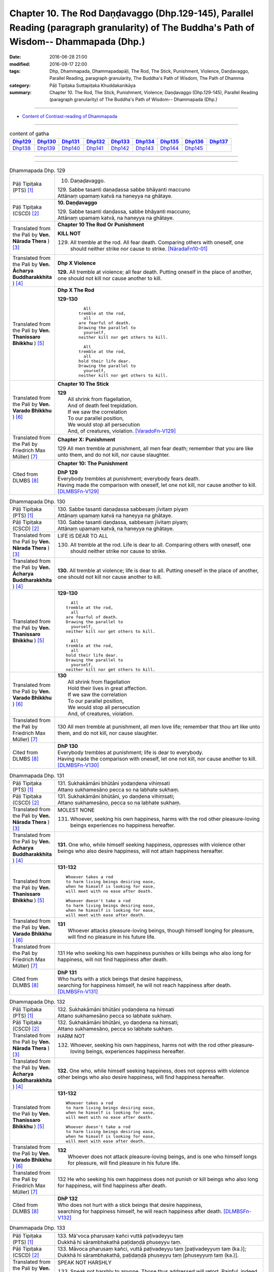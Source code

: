===================================================================================================================================================
Chapter 10. The Rod Daṇḍavaggo (Dhp.129-145), Parallel Reading (paragraph granularity) of The Buddha's Path of Wisdom-- Dhammapada (Dhp.)
===================================================================================================================================================

:date: 2016-06-28 21:00
:modified: 2016-09-17 22:00
:tags: Dhp, Dhammapada, Dhammapadapāḷi, The Rod, The Stick, Punishment, Violence, Daṇḍavaggo, Parallel Reading, paragraph granularity, The Buddha's Path of Wisdom, The Path of Dhamma
:category: Pāḷi Tipiṭaka Suttapiṭaka Khuddakanikāya
:summary: Chapter 10. The Rod, The Stick, Punishment, Violence; Daṇḍavaggo (Dhp.129-145), Parallel Reading (paragraph granularity) of The Buddha's Path of Wisdom-- Dhammapada (Dhp.) 

--------------

- `Content of Contrast-reading of Dhammapada <{filename}dhp-contrast-reading-en%zh.rst>`__

--------------

.. list-table:: content of gatha
   :widths: 2 2 2 2 2 2 2 2 2
   :header-rows: 1

   * - Dhp129_
     - Dhp130_
     - Dhp131_
     - Dhp132_
     - Dhp133_
     - Dhp134_
     - Dhp135_
     - Dhp136_
     - Dhp137_

   * - Dhp138_
     - Dhp139_
     - Dhp140_
     - Dhp141_
     - Dhp142_
     - Dhp143_
     - Dhp144_
     - Dhp145_
     - 

--------------

.. raw:: html 

  This parallel Reading (paragraph granularity) including following versions, please choose the options you want to parallel-read:
  (The editor should appreciate the Dhamma friend-- <strong><a href="https://siongui.github.io/zh/pages/siong-ui-te.html">Siong-Ui Te</a></strong> who provides the supporting script)
  
  <div id="option-contrast-reading"></div>

--------------

.. _Dhp129:

.. list-table:: Dhammapada Dhp. 129
   :widths: 15 75
   :header-rows: 0
   :class: contrast-reading-table

   * - Pāḷi Tipiṭaka (PTS) [1]_
     - 10. Daṇaḍavaggo. 
 
       | 129. Sabbe tasanti daṇaḍassa sabbe bhāyanti maccuno
       | Attānaṃ upamaṃ katvā na haneyya na ghātaye.

   * - Pāḷi Tipiṭaka (CSCD) [2]_
     - **10. Daṇḍavaggo**

       | 129. Sabbe tasanti daṇḍassa, sabbe bhāyanti maccuno;
       | Attānaṃ upamaṃ katvā, na haneyya na ghātaye.

   * - Translated from the Pali by **Ven. Nārada Thera** ) [3]_
     - **Chapter 10 The Rod Or Punishment**

       **KILL NOT**
       
       129. All tremble at the rod. All fear death. Comparing others with oneself, one should neither strike nor cause to strike. [NāradaFn10-01]_

   * - Translated from the Pali by **Ven. Ācharya Buddharakkhita** ) [4]_
     - **Dhp X Violence**

       **129.** All tremble at violence; all fear death. Putting oneself in the place of another, one should not kill nor cause another to kill.

   * - Translated from the Pali by **Ven. Thanissaro Bhikkhu** ) [5]_
     - **Dhp X  The Rod**

       **129-130** 
        ::
              
            All 
          tremble at the rod,   
            all 
          are fearful of death.   
          Drawing the parallel to   
            yourself, 
          neither kill nor get others to kill.    
              
            All 
          tremble at the rod,   
            all 
          hold their life dear.   
          Drawing the parallel to   
            yourself, 
          neither kill nor get others to kill.

   * - Translated from the Pali by **Ven. Varado Bhikkhu** ) [6]_
     - **Chapter 10 The Stick**

       | **129** 
       |  All shrink from flagellation, 
       |  And of death feel trepidation.  
       |  If we saw the correlation 
       |  To our parallel position, 
       |  We would stop all persecution 
       |  And, of creatures, violation. [VaradoFn-V129]_
     
   * - Translated from the Pali by Friedrich Max Müller) [7]_
     - **Chapter X: Punishment**

       129 All men tremble at punishment, all men fear death; remember that you are like unto them, and do not kill, nor cause slaughter.

   * - Cited from DLMBS [8]_
     - **Chapter 10: The Punishment**

       | **DhP 129** 
       | Everybody trembles at punishment; everybody fears death. 
       | Having made the comparison with oneself, let one not kill, nor cause another to kill. [DLMBSFn-V129]_

.. _Dhp130:

.. list-table:: Dhammapada Dhp. 130
   :widths: 15 75
   :header-rows: 0
   :class: contrast-reading-table

   * - Pāḷi Tipiṭaka (PTS) [1]_
     - | 130. Sabbe tasanti daṇaḍassa sabbesaṃ jīvitaṃ piyaṃ
       | Attānaṃ upamaṃ katvā na haneyya na ghātaye. 

   * - Pāḷi Tipiṭaka (CSCD) [2]_
     - | 130. Sabbe  tasanti daṇḍassa, sabbesaṃ jīvitaṃ piyaṃ;
       | Attānaṃ upamaṃ katvā, na haneyya na ghātaye.

   * - Translated from the Pali by **Ven. Nārada Thera** ) [3]_
     - LIFE IS DEAR TO ALL
       
       130. All tremble at the rod. Life is dear to all. Comparing others with oneself, one should neither strike nor cause to strike.

   * - Translated from the Pali by **Ven. Ācharya Buddharakkhita** ) [4]_
     - **130.** All tremble at violence; life is dear to all. Putting oneself in the place of another, one should not kill nor cause another to kill.

   * - Translated from the Pali by **Ven. Thanissaro Bhikkhu** ) [5]_
     - **129-130** 
       ::
              
            All 
          tremble at the rod,   
            all 
          are fearful of death.   
          Drawing the parallel to   
            yourself, 
          neither kill nor get others to kill.    
              
            All 
          tremble at the rod,   
            all 
          hold their life dear.   
          Drawing the parallel to   
            yourself, 
          neither kill nor get others to kill.

   * - Translated from the Pali by **Ven. Varado Bhikkhu** ) [6]_
     - | **130** 
       |  All shrink from flagellation  
       |  Hold their lives in great affection.  
       |  If we saw the correlation 
       |  To our parallel position, 
       |  We would stop all persecution 
       |  And, of creatures, violation.
     
   * - Translated from the Pali by Friedrich Max Müller) [7]_
     - 130 All men tremble at punishment, all men love life; remember that thou art like unto them, and do not kill, nor cause slaughter.

   * - Cited from DLMBS [8]_
     - | **DhP 130** 
       | Everybody trembles at punishment; life is dear to everybody. 
       | Having made the comparison with oneself, let one not kill, nor cause another to kill. [DLMBSFn-V130]_

.. _Dhp131:

.. list-table:: Dhammapada Dhp. 131
   :widths: 15 75
   :header-rows: 0
   :class: contrast-reading-table

   * - Pāḷi Tipiṭaka (PTS) [1]_
     - | 131. Sukhakāmāni bhūtāni yodaṇḍena vihiṃsati
       | Attano sukhamesāno pecca so na labhate sukhaṃ.

   * - Pāḷi Tipiṭaka (CSCD) [2]_
     - | 131. Sukhakāmāni  bhūtāni, yo daṇḍena vihiṃsati;
       | Attano sukhamesāno, pecca so na labhate sukhaṃ.

   * - Translated from the Pali by **Ven. Nārada Thera** ) [3]_
     - MOLEST NONE

       131. Whoever, seeking his own happiness, harms with the rod other pleasure-loving beings experiences no happiness hereafter.

   * - Translated from the Pali by **Ven. Ācharya Buddharakkhita** ) [4]_
     - **131.** One who, while himself seeking happiness, oppresses with violence other beings who also desire happiness, will not attain happiness hereafter.

   * - Translated from the Pali by **Ven. Thanissaro Bhikkhu** ) [5]_
     - **131-132** 
       ::
              
          Whoever takes a rod   
          to harm living beings desiring ease,    
          when he himself is looking for ease,    
          will meet with no ease after death.   
              
          Whoever doesn't take a rod    
          to harm living beings desiring ease,    
          when he himself is looking for ease,    
          will meet with ease after death.

   * - Translated from the Pali by **Ven. Varado Bhikkhu** ) [6]_
     - | **131** 
       |  Whoever attacks pleasure-loving beings, though himself longing for pleasure, will find no pleasure in his future life.
     
   * - Translated from the Pali by Friedrich Max Müller) [7]_
     - 131 He who seeking his own happiness punishes or kills beings who also long for happiness, will not find happiness after death.

   * - Cited from DLMBS [8]_
     - | **DhP 131** 
       | Who hurts with a stick beings that desire happiness, 
       | searching for happiness himself, he will not reach happiness after death. [DLMBSFn-V131]_

.. _Dhp132:

.. list-table:: Dhammapada Dhp. 132
   :widths: 15 75
   :header-rows: 0
   :class: contrast-reading-table

   * - Pāḷi Tipiṭaka (PTS) [1]_
     - | 132. Sukhakāmāni bhūtāni yodaṇḍena na hiṃsati
       | Attano sukhamesāno pecca so labhate sukhaṃ.

   * - Pāḷi Tipiṭaka (CSCD) [2]_
     - | 132. Sukhakāmāni  bhūtāni, yo daṇḍena na hiṃsati;
       | Attano sukhamesāno, pecca so labhate sukhaṃ.

   * - Translated from the Pali by **Ven. Nārada Thera** ) [3]_
     - HARM NOT

       132. Whoever, seeking his own happiness, harms not with the rod other pleasure-loving beings, experiences happiness hereafter.

   * - Translated from the Pali by **Ven. Ācharya Buddharakkhita** ) [4]_
     - **132.** One who, while himself seeking happiness, does not oppress with violence other beings who also desire happiness, will find happiness hereafter.

   * - Translated from the Pali by **Ven. Thanissaro Bhikkhu** ) [5]_
     - **131-132** 
       ::
              
          Whoever takes a rod   
          to harm living beings desiring ease,    
          when he himself is looking for ease,    
          will meet with no ease after death.   
              
          Whoever doesn't take a rod    
          to harm living beings desiring ease,    
          when he himself is looking for ease,    
          will meet with ease after death.

   * - Translated from the Pali by **Ven. Varado Bhikkhu** ) [6]_
     - | **132** 
       |  Whoever does not attack pleasure-loving beings, and is one who himself longs for pleasure, will find pleasure in his future life.
     
   * - Translated from the Pali by Friedrich Max Müller) [7]_
     - 132 He who seeking his own happiness does not punish or kill beings who also long for happiness, will find happiness after death.

   * - Cited from DLMBS [8]_
     - | **DhP 132** 
       | Who does not hurt with a stick beings that desire happiness, 
       | searching for happiness himself, he will reach happiness after death. [DLMBSFn-V132]_

.. _Dhp133:

.. list-table:: Dhammapada Dhp. 133
   :widths: 15 75
   :header-rows: 0
   :class: contrast-reading-table

   * - Pāḷi Tipiṭaka (PTS) [1]_
     - | 133. Mā'voca pharusaṃ kañci vuttā paṭivadeyyu taṃ
       | Dukkhā hi sārambhakathā paṭidaṇḍā phuseyyu taṃ.

   * - Pāḷi Tipiṭaka (CSCD) [2]_
     - | 133. Māvoca pharusaṃ kañci, vuttā paṭivadeyyu taṃ [paṭivadeyyuṃ taṃ (ka.)];
       | Dukkhā hi sārambhakathā, paṭidaṇḍā phuseyyu taṃ [phuseyyuṃ taṃ (ka.)].

   * - Translated from the Pali by **Ven. Nārada Thera** ) [3]_
     - SPEAK NOT HARSHLY

       133. Speak not harshly to anyone. Those thus addressed will retort. Painful, indeed, is vindictive speech. Blows in exchange may bruise you.

   * - Translated from the Pali by **Ven. Ācharya Buddharakkhita** ) [4]_
     - **133.** Speak not harshly to anyone, for those thus spoken to might retort. Indeed, angry speech hurts, and retaliation may overtake you.

   * - Translated from the Pali by **Ven. Thanissaro Bhikkhu** ) [5]_
     - **133** 
       ::
              
          Speak harshly to no one,    
          or the words will be thrown   
            right back at you.  
          Contentious talk is painful,    
          for you get struck by rods in return.

   * - Translated from the Pali by **Ven. Varado Bhikkhu** ) [6]_
     - | **133** 
       |  To no one speak offensively -   
       |  The victim might reciprocate. 
       |  Your angry words are agony: 
       |  Requital might eventuate.
     
   * - Translated from the Pali by Friedrich Max Müller) [7]_
     - 133 Do not speak harshly to anybody; those who are spoken to will answer thee in the same way. Angry speech is painful, blows for blows will touch thee.

   * - Cited from DLMBS [8]_
     - | **DhP 133** 
       | Do not say anything harsh, those spoken to might reply to that. 
       | Angry talk is painful, retribution might be attached to it. [DLMBSFn-V133]_

.. _Dhp134:

.. list-table:: Dhammapada Dhp. 134
   :widths: 15 75
   :header-rows: 0
   :class: contrast-reading-table

   * - Pāḷi Tipiṭaka (PTS) [1]_
     - | 134. Sa ce neresi attānaṃ kaṃso upahato yathā
       | Esa patto'si nibbāṇaṃ sārambho te na vijjati.

   * - Pāḷi Tipiṭaka (CSCD) [2]_
     - | 134. Sace  neresi attānaṃ, kaṃso upahato yathā;
       | Esa pattosi nibbānaṃ, sārambho te na vijjati.

   * - Translated from the Pali by **Ven. Nārada Thera** ) [3]_
     - SILENCE YOURSELF

       134. If, like a cracked gong, you silence yourself, you have already attained Nibbāna: [NāradaFn10-02]_ no vindictiveness will be found in you.

   * - Translated from the Pali by **Ven. Ācharya Buddharakkhita** ) [4]_
     - **134.** If, like a broken gong, you silence yourself, you have approached Nibbana, for vindictiveness is no longer in you.

   * - Translated from the Pali by **Ven. Thanissaro Bhikkhu** ) [5]_
     - **134** 
       ::
              
          If, like a flattened metal pot    
          you don't resound,    
          you've attained an Unbinding;   
          in you there's found    
          no contention.

   * - Translated from the Pali by **Ven. Varado Bhikkhu** ) [6]_
     - | **134** 
       |  Once you’ve no reverberation, 
       |  Like a fractured metal gong,  
       |  Then Nibbana have you realised: 
       |  Wars of words, for you, are gone.
     
   * - Translated from the Pali by Friedrich Max Müller) [7]_
     - 134 If, like a shattered metal plate (gong), thou utter not, then thou hast reached Nirvana; contention is not known to thee.

   * - Cited from DLMBS [8]_
     - | **DhP 134** 
       | If you yourself do not vibrate, just like a broken gong, 
       | then you have reached Nirvana. Anger does not exist for you. [DLMBSFn-V134]_

.. _Dhp135:

.. list-table:: Dhammapada Dhp. 135
   :widths: 15 75
   :header-rows: 0
   :class: contrast-reading-table

   * - Pāḷi Tipiṭaka (PTS) [1]_
     - | 135. Yathā daṇḍena gopālo gā pāceti gocaraṃ
       | Evaṃ jarā ca maccu ca āyuṃ pācenti pāṇinaṃ.

   * - Pāḷi Tipiṭaka (CSCD) [2]_
     - | 135. Yathā daṇḍena gopālo, gāvo pājeti gocaraṃ;
       | Evaṃ jarā ca maccu ca, āyuṃ pājenti pāṇinaṃ.

   * - Translated from the Pali by **Ven. Nārada Thera** ) [3]_
     - DECAY AND DEATH ARE UNIVERSAL

       135. As with a staff the herdsmen [NāradaFn10-03]_ drives his kine [NāradaFn10-04]_ to pasture, [NāradaFn10-05]_ even so do old age and death drive out the lives of beings.

   * - Translated from the Pali by **Ven. Ācharya Buddharakkhita** ) [4]_
     - **135.** Just as a cowherd drives the cattle to pasture with a staff, so do old age and death drive the life force of beings (from existence to existence).

   * - Translated from the Pali by **Ven. Thanissaro Bhikkhu** ) [5]_
     - **135** 
       ::
              
          As a cowherd with a rod   
          drives cows to the field,   
          so aging & death    
          drive the life    
          of living beings.

   * - Translated from the Pali by **Ven. Varado Bhikkhu** ) [6]_
     - | **135** 
       |  Age-and-death the life from us expels 
       |  Like herd, with stick, his cows to grass compels.
     
   * - Translated from the Pali by Friedrich Max Müller) [7]_
     - 135 As a cowherd with his staff drives his cows into the stable, so do Age and Death drive the life of men.

   * - Cited from DLMBS [8]_
     - | **DhP 135** 
       | Just like a cowherd drives cows to pasture with a stick, 
       | so old age and death drive the life of living beings. [DLMBSFn-V135]_

.. _Dhp136:

.. list-table:: Dhammapada Dhp. 136
   :widths: 15 75
   :header-rows: 0
   :class: contrast-reading-table

   * - Pāḷi Tipiṭaka (PTS) [1]_
     - | 136. Atha pāpāni kammāni karaṃ bālo na bujjhati
       | Sehi kammehi dummedho aggidaḍḍho'va tappati. 

   * - Pāḷi Tipiṭaka (CSCD) [2]_
     - | 136. Atha pāpāni kammāni, karaṃ bālo na bujjhati;
       | Sehi kammehi dummedho, aggidaḍḍhova tappati.

   * - Translated from the Pali by **Ven. Nārada Thera** ) [3]_
     - THE EVIL-DOER IS CONSUMED BY THE EFFECT OF HIS OWN EVIL

       136. So, when a fool does wrong deeds, he does not realize (their evil nature); by his own deeds the stupid man is tormented, like one burnt by fire. 

   * - Translated from the Pali by **Ven. Ācharya Buddharakkhita** ) [4]_
     - **136.** When the fool commits evil deeds, he does not realize (their evil nature). The witless man is tormented by his own deeds, like one burnt by fire.

   * - Translated from the Pali by **Ven. Thanissaro Bhikkhu** ) [5]_
     - **136** 
       ::
              
          When doing evil deeds,    
          the fool is oblivious.    
          The dullard   
          is tormented    
          by his own deeds,   
          as if burned by a fire.

   * - Translated from the Pali by **Ven. Varado Bhikkhu** ) [6]_
     - | **136** 
       |  When evil’s done by those unwise, 
       |  Its harm they do not realise. 
       |  It’s like a very fire they light  
       |  By which they set themselves alight.
     
   * - Translated from the Pali by Friedrich Max Müller) [7]_
     - 136 A fool does not know when he commits his evil deeds: but the wicked man burns by his own deeds, as if burnt by fire.

   * - Cited from DLMBS [8]_
     - | **DhP 136** 
       | A fool does not realize when he is committing bad deeds. 
       | The stupid person is tormented by his own deeds just as if burned by fire. [DLMBSFn-V136]_

.. _Dhp137:

.. list-table:: Dhammapada Dhp. 137
   :widths: 15 75
   :header-rows: 0
   :class: contrast-reading-table

   * - Pāḷi Tipiṭaka (PTS) [1]_
     - | 137. Yo daṇḍena adaṇḍesu appaduṭṭhesu dussati
       | Dasannamaññataraṃ ṭhānaṃ khippameva nigacchati.

   * - Pāḷi Tipiṭaka (CSCD) [2]_
     - | 137. Yo daṇḍena adaṇḍesu, appaduṭṭhesu dussati;
       | Dasannamaññataraṃ ṭhānaṃ, khippameva nigacchati.

   * - Translated from the Pali by **Ven. Nārada Thera** ) [3]_
     - HE WHO OFFENDS THE INNOCENT COMES TO GRIEF

       137. He who with the rod harms the rodless and harmless, 6 soon will come to one of these states: 

   * - Translated from the Pali by **Ven. Ācharya Buddharakkhita** ) [4]_
     - **137.** He who inflicts violence on those who are unarmed, and offends those who are inoffensive, will soon come upon one of these ten states:

   * - Translated from the Pali by **Ven. Thanissaro Bhikkhu** ) [5]_
     - **137-140** 
       ::
              
            Whoever, with a rod,  
            harasses an innocent man, unarmed,  
            quickly falls into any of ten things: 
              
          harsh pains, devastation, a broken body, grave illness,   
          mental derangement, trouble with the government,    
          violent slander, relatives lost, property dissolved,    
          houses burned down.   
              
            At the break-up of the body 
            this one with no discernment, 
            reappears in  
            hell.

   * - Translated from the Pali by **Ven. Varado Bhikkhu** ) [6]_
     - | **137-140** 
       |  
       |  A fool who might menace one morally upright,  
       |  Or using a cudgel a pure man should strike, 
       |  Would swiftly encounter a terrible plight:  
       |  Loss of relations;  
       |  Or racking sensations;  
       |  Or body calamity; 
       |  Loss of his sanity; 
       |  Terrible health;  
       |  Or the loss of his wealth;  
       |  Or his home’s devastation 
       |  In wild conflagration;  
       |  Or king, or authority,  
       |  Show him barbarity; 
       |  Then after death, 
       |  An infernal finality.
     
   * - Translated from the Pali by Friedrich Max Müller) [7]_
     - 137 He who inflicts pain on innocent and harmless persons, will soon come to one of these ten states:

   * - Cited from DLMBS [8]_
     - | **DhP 137** 
       | Who offends with a stick somebody who is uncorrupted and without violence, 
       | he will quickly go to one of the ten states: 
       | [continued in DhP 138] [DLMBSFn-V137]_

.. _Dhp138:

.. list-table:: Dhammapada Dhp. 138
   :widths: 15 75
   :header-rows: 0
   :class: contrast-reading-table

   * - Pāḷi Tipiṭaka (PTS) [1]_
     - | 138. Vedanaṃ pharusaṃ jāniṃ sarīrassa ca bhedanaṃ
       | Garukaṃ vāpi ābādhaṃ cittakkhepaṃ va pāpuṇe. 

   * - Pāḷi Tipiṭaka (CSCD) [2]_
     - | 138. Vedanaṃ  pharusaṃ jāniṃ, sarīrassa ca bhedanaṃ [sarīrassa pabhedanaṃ (syā.)];
       | Garukaṃ vāpi ābādhaṃ, cittakkhepañca [cittakkhepaṃ va (sī. syā. pī.)] pāpuṇe.

   * - Translated from the Pali by **Ven. Nārada Thera** ) [3]_
     - 138-140. He will be subject to acute pain, [NāradaFn10-07]_ disaster, bodily injury, or even grievous sickness, or loss of mind, or oppression by the king, or heavy accusation, or loss of relatives, or destruction of wealth, [NāradaFn10-08]_ or ravaging fire that will burn his house. Upon the dissolution of the body such unwise man will be born in hell.

   * - Translated from the Pali by **Ven. Ācharya Buddharakkhita** ) [4]_
     - **138-140.** Sharp pain, or disaster, bodily injury, serious illness, or derangement of mind, trouble from the government, or grave charges, loss of relatives, or loss of wealth, or houses destroyed by ravaging fire; upon dissolution of the body that ignorant man is born in hell.

   * - Translated from the Pali by **Ven. Thanissaro Bhikkhu** ) [5]_
     - **137-140** 
       ::
              
            Whoever, with a rod,  
            harasses an innocent man, unarmed,  
            quickly falls into any of ten things: 
              
          harsh pains, devastation, a broken body, grave illness,   
          mental derangement, trouble with the government,    
          violent slander, relatives lost, property dissolved,    
          houses burned down.   
              
            At the break-up of the body 
            this one with no discernment, 
            reappears in  
            hell.

   * - Translated from the Pali by **Ven. Varado Bhikkhu** ) [6]_
     - | **137-140** 
       |  
       |  A fool who might menace one morally upright,  
       |  Or using a cudgel a pure man should strike, 
       |  Would swiftly encounter a terrible plight:  
       |  Loss of relations;  
       |  Or racking sensations;  
       |  Or body calamity; 
       |  Loss of his sanity; 
       |  Terrible health;  
       |  Or the loss of his wealth;  
       |  Or his home’s devastation 
       |  In wild conflagration;  
       |  Or king, or authority,  
       |  Show him barbarity; 
       |  Then after death, 
       |  An infernal finality.
     
   * - Translated from the Pali by Friedrich Max Müller) [7]_
     - 138 He will have cruel suffering, loss, injury of the body, heavy affliction, or loss of mind,

   * - Cited from DLMBS [8]_
     - | **DhP 138** 
       | [continued from DhP 137] 
       | He would get harsh pain, loss of property, and bodily injury, 
       | serious illness, or derangement of mind. 
       | [continued in DhP 139]  [DLMBSFn-V138]_

.. _Dhp139:

.. list-table:: Dhammapada Dhp. 139
   :widths: 15 75
   :header-rows: 0
   :class: contrast-reading-table

   * - Pāḷi Tipiṭaka (PTS) [1]_
     - | 139. Rājato vā upassaggaṃ abbhakkhānaṃ va dāruṇaṃ
       | Parikkhayaṃ va ñātīnaṃ bhogānaṃ va pabhaṅguraṃ 

   * - Pāḷi Tipiṭaka (CSCD) [2]_
     - | 139. Rājato vā upasaggaṃ [upassaggaṃ (sī. pī.)], abbhakkhānañca [abbhakkhānaṃ va (sī. pī.)] dāruṇaṃ;
       | Parikkhayañca [parikkhayaṃ va (sī. syā. pī.)] ñātīnaṃ, bhogānañca [bhogānaṃ va (sī. syā. pī.)] pabhaṅguraṃ [pabhaṅgunaṃ (ka.)].

   * - Translated from the Pali by **Ven. Nārada Thera** ) [3]_
     - 138-140. He will be subject to acute pain, [NāradaFn10-07]_ disaster, bodily injury, or even grievous sickness, or loss of mind, or oppression by the king, or heavy accusation, or loss of relatives, or destruction of wealth, [NāradaFn10-08]_ or ravaging fire that will burn his house. Upon the dissolution of the body such unwise man will be born in hell.

   * - Translated from the Pali by **Ven. Ācharya Buddharakkhita** ) [4]_
     - **138-140.** Sharp pain, or disaster, bodily injury, serious illness, or derangement of mind, trouble from the government, or grave charges, loss of relatives, or loss of wealth, or houses destroyed by ravaging fire; upon dissolution of the body that ignorant man is born in hell.

   * - Translated from the Pali by **Ven. Thanissaro Bhikkhu** ) [5]_
     - **137-140** 
       ::
              
            Whoever, with a rod,  
            harasses an innocent man, unarmed,  
            quickly falls into any of ten things: 
              
          harsh pains, devastation, a broken body, grave illness,   
          mental derangement, trouble with the government,    
          violent slander, relatives lost, property dissolved,    
          houses burned down.   
              
            At the break-up of the body 
            this one with no discernment, 
            reappears in  
            hell.

   * - Translated from the Pali by **Ven. Varado Bhikkhu** ) [6]_
     - | **137-140** 
       |  
       |  A fool who might menace one morally upright,  
       |  Or using a cudgel a pure man should strike, 
       |  Would swiftly encounter a terrible plight:  
       |  Loss of relations;  
       |  Or racking sensations;  
       |  Or body calamity; 
       |  Loss of his sanity; 
       |  Terrible health;  
       |  Or the loss of his wealth;  
       |  Or his home’s devastation 
       |  In wild conflagration;  
       |  Or king, or authority,  
       |  Show him barbarity; 
       |  Then after death, 
       |  An infernal finality.
     
   * - Translated from the Pali by Friedrich Max Müller) [7]_
     - 139 Or a misfortune coming from the king, or a fearful accusation, or loss of relations, or destruction of treasures,

   * - Cited from DLMBS [8]_
     - | **DhP 139** 
       | [continued from DhP 138] 
       | Or a trouble from the king, and cruel accusations, 
       | or loss of relatives, or destruction of wealth. 
       | [continued in DhP 140] [DLMBSFn-V139]_

.. _Dhp140:

.. list-table:: Dhammapada Dhp. 140
   :widths: 15 75
   :header-rows: 0
   :class: contrast-reading-table

   * - Pāḷi Tipiṭaka (PTS) [1]_
     - | 140. Atha vāssa agārāni aggi ḍahati pāvako
       | Kāyassa bhedā duppañño nirayaṃ so upapajjati.

   * - Pāḷi Tipiṭaka (CSCD) [2]_
     - | 140. Atha vāssa agārāni, aggi ḍahati [ḍayhati (ka.)] pāvako;
       | Kāyassa bhedā duppañño, nirayaṃ sopapajjati [so upapajjati (sī. syā.)].

   * - Translated from the Pali by **Ven. Nārada Thera** ) [3]_
     - 138-140. He will be subject to acute pain, [NāradaFn10-07]_ disaster, bodily injury, or even grievous sickness, or loss of mind, or oppression by the king, or heavy accusation, or loss of relatives, or destruction of wealth, [NāradaFn10-08]_ or ravaging fire that will burn his house. Upon the dissolution of the body such unwise man will be born in hell.

   * - Translated from the Pali by **Ven. Ācharya Buddharakkhita** ) [4]_
     - **138-140.** Sharp pain, or disaster, bodily injury, serious illness, or derangement of mind, trouble from the government, or grave charges, loss of relatives, or loss of wealth, or houses destroyed by ravaging fire; upon dissolution of the body that ignorant man is born in hell.

   * - Translated from the Pali by **Ven. Thanissaro Bhikkhu** ) [5]_
     - **137-140** 
       ::
              
            Whoever, with a rod,  
            harasses an innocent man, unarmed,  
            quickly falls into any of ten things: 
              
          harsh pains, devastation, a broken body, grave illness,   
          mental derangement, trouble with the government,    
          violent slander, relatives lost, property dissolved,    
          houses burned down.   
              
            At the break-up of the body 
            this one with no discernment, 
            reappears in  
            hell.

   * - Translated from the Pali by **Ven. Varado Bhikkhu** ) [6]_
     - | **137-140** 
       |  
       |  A fool who might menace one morally upright,  
       |  Or using a cudgel a pure man should strike, 
       |  Would swiftly encounter a terrible plight:  
       |  Loss of relations;  
       |  Or racking sensations;  
       |  Or body calamity; 
       |  Loss of his sanity; 
       |  Terrible health;  
       |  Or the loss of his wealth;  
       |  Or his home’s devastation 
       |  In wild conflagration;  
       |  Or king, or authority,  
       |  Show him barbarity; 
       |  Then after death, 
       |  An infernal finality.
     
   * - Translated from the Pali by Friedrich Max Müller) [7]_
     - 140 Or lightning-fire will burn his houses; and when his body is destroyed, the fool will go to hell.

   * - Cited from DLMBS [8]_
     - | **DhP 140** 
       | [continued from DhP 139] 
       | Or then a blazing fire will burn his houses. 
       | And after death this fool will be reborn in hell.  [DLMBSFn-V140]_

.. _Dhp141:

.. list-table:: Dhammapada Dhp. 141
   :widths: 15 75
   :header-rows: 0
   :class: contrast-reading-table

   * - Pāḷi Tipiṭaka (PTS) [1]_
     - | 141. Na naggacariyā na jaṭā na paṅkā
       | Nānāsakā thaṇḍilasāyikā vā
       | Rājo ca jallaṃ ukkuṭikappadhānaṃ
       | Sodhenti maccaṃ avitiṇṇakaṅkhaṃ. 

   * - Pāḷi Tipiṭaka (CSCD) [2]_
     - | 141. Na  naggacariyā na jaṭā na paṅkā, nānāsakā thaṇḍilasāyikā vā;
       | Rajojallaṃ ukkuṭikappadhānaṃ, sodhenti maccaṃ avitiṇṇakaṅkhaṃ.

   * - Translated from the Pali by **Ven. Nārada Thera** ) [3]_
     - EXTERNAL PENANCES CANNOT PURIFY A PERSON

       141. Not wandering naked, [NāradaFn10-09]_ nor matted locks, [NāradaFn10-10]_ nor filth, [NāradaFn10-11]_ nor fasting, [NāradaFn10-12]_ nor lying on the ground, [NāradaFn10-13]_ nor dust, [NāradaFn10-14]_ nor ashes, [NāradaFn10-15]_ nor striving squatting on the heels, [NāradaFn10-16]_ can purify a mortal who has not overcome doubts. [NāradaFn10-17]_

   * - Translated from the Pali by **Ven. Ācharya Buddharakkhita** ) [4]_
     - **141.** Neither going about naked, nor matted locks, nor filth, nor fasting, nor lying on the ground, nor smearing oneself with ashes and dust, nor sitting on the heels (in penance) can purify a mortal who has not overcome doubt.

   * - Translated from the Pali by **Ven. Thanissaro Bhikkhu** ) [5]_
     - **141-142** 
       ::
              
          Neither nakedness nor matted hair   
          nor mud nor the refusal of food   
          nor sleeping on the bare ground   
          nor dust & dirt nor squatting austerities   
          cleanses the mortal   
          who's not gone beyond doubt.    
              
          If, though adorned, one lives in tune   
          with the chaste life    
           — calmed, tamed, & assured —   
          having put down the rod toward all beings,    
          he's a contemplative    
               a brahman  
               a monk.

   * - Translated from the Pali by **Ven. Varado Bhikkhu** ) [6]_
     - | **141** 
       |  He wanders nude;  
       |  Abstains from food; 
       |  His filthy body’s smearings too.  
       |    
       |  He plaits his locks;  
       |  On heels he squats; 
       |  The earth is all the bed he’s got.  
       |    
       |  Such acts won’t clean 
       |  This mortal being 
       |  In whom is doubt still lingering.
     
   * - Translated from the Pali by Friedrich Max Müller) [7]_
     - 141 Not nakedness, not platted hair, not dirt, not fasting, or lying on the earth, not rubbing with dust, not sitting motionless, can purify a mortal who has not overcome desires.

   * - Cited from DLMBS [8]_
     - | **DhP 141** 
       | Not wandering around naked, not matted hair, not mud on the body, 
       | not fasting, nor lying on the bare ground, 
       | dust and sweat, sitting on one's heels - 
       | nothing can purify a mortal who has not overcome his doubts. [DLMBSFn-V141]_

.. _Dhp142:

.. list-table:: Dhammapada Dhp. 142
   :widths: 15 75
   :header-rows: 0
   :class: contrast-reading-table

   * - Pāḷi Tipiṭaka (PTS) [1]_
     - | 142. Alaṅkato ce'pi samaṃ careyya
       | Santo danto niyato brahmacārī
       | Sabbesu bhūtesu nidhāya daṇḍaṃ
       | So brāhmaṇo so samaṇo sa bhikkhu.

   * - Pāḷi Tipiṭaka (CSCD) [2]_
     - | 142. Alaṅkato cepi samaṃ careyya, santo danto niyato brahmacārī;
       | Sabbesu  bhūtesu nidhāya daṇḍaṃ, so brāhmaṇo so samaṇo sa bhikkhu.

   * - Translated from the Pali by **Ven. Nārada Thera** ) [3]_
     - NOT BY EXTERNAL APPEARANCE DOES ONE BECOME HOLY

       142. Though gaily decked, if he should live in peace, (with passions) subdued, (and senses) controlled, certain [NāradaFn10-18]_ (of the four Paths of Sainthood), perfectly pure, [NāradaFn10-19]_ laying aside the rod (in his relations) towards all living beings, [NāradaFn10-20]_ a Brāhmaṇa [NāradaFn10-21]_ indeed is he, an ascetic [NāradaFn10-22]_ is he, a bhikkhu [NāradaFn10-23]_ is he. [NāradaFn10-24]_ 

   * - Translated from the Pali by **Ven. Ācharya Buddharakkhita** ) [4]_
     - **142.** Even though he be well-attired, yet if he is poised, calm, controlled and established in the holy life, having set aside violence towards all beings — he, truly, is a holy man, a renunciate, a monk.

   * - Translated from the Pali by **Ven. Thanissaro Bhikkhu** ) [5]_
     - **141-142** 
       ::
              
          Neither nakedness nor matted hair   
          nor mud nor the refusal of food   
          nor sleeping on the bare ground   
          nor dust & dirt nor squatting austerities   
          cleanses the mortal   
          who's not gone beyond doubt.    
              
          If, though adorned, one lives in tune   
          with the chaste life    
           — calmed, tamed, & assured —   
          having put down the rod toward all beings,    
          he's a contemplative    
               a brahman  
               a monk.

   * - Translated from the Pali by **Ven. Varado Bhikkhu** ) [6]_
     - | **142** 
       |  If he’s chaste and restrained,  
       |  If he’s calmed and he’s tamed,  
       |  From the hurting of all forms of life he abstains:  
       |  Though this man walks his way 
       |  Well-adorned and arrayed, 
       |  He can ‘brahman’ or ‘monk’ or ‘ascetic’ be named.
     
   * - Translated from the Pali by Friedrich Max Müller) [7]_
     - 142 He who, though dressed in fine apparel, exercises tranquillity, is quiet, subdued, restrained, chaste, and has ceased to find fault with all other beings, he indeed is a Brahmana, an ascetic (sramana), a friar (bhikshu).

   * - Cited from DLMBS [8]_
     - | **DhP 142** 
       | Even if one would walk around like an adorned man, 
       | [but he would be] peaceful, self-controlled, restrained and pure, 
       | having given up punishing of all living beings, 
       | he is a Brahmin, he is a recluse, he is a monk. [DLMBSFn-V142]_

.. _Dhp143:

.. list-table:: Dhammapada Dhp. 143
   :widths: 15 75
   :header-rows: 0
   :class: contrast-reading-table

   * - Pāḷi Tipiṭaka (PTS) [1]_
     - | 143. Hirīnisedho puriso koci lokasmiṃ vijjati
       | Yo nindaṃ apabodhati asso bhadro kasāmiva.

   * - Pāḷi Tipiṭaka (CSCD) [2]_
     - | 143. Hirīnisedho puriso, koci lokasmi vijjati;
       | Yo niddaṃ [nindaṃ (sī. pī.) saṃ. ni. 1.18] apabodheti [apabodhati (sī. syā. pī.)], asso bhadro kasāmiva.

   * - Translated from the Pali by **Ven. Nārada Thera** ) [3]_
     - THE MODEST ARE RARE IN THIS WORLD

       143. (Rarely) is found in this world anyone who, restrained by modesty, avoids reproach, as a thorough-bred horse (avoids) the whip. [NāradaFn10-25]_ 

   * - Translated from the Pali by **Ven. Ācharya Buddharakkhita** ) [4]_
     - **143.** Only rarely is there a man in this world who, restrained by modesty, avoids reproach, as a thoroughbred horse avoids the whip.

   * - Translated from the Pali by **Ven. Thanissaro Bhikkhu** ) [5]_
     - **143** [ThaniSFn-V143]_
       ::
              
          Who in the world    
          is a man constrained by conscience,   
          who awakens         to censure    
          like a fine stallion    to the whip?

   * - Translated from the Pali by **Ven. Varado Bhikkhu** ) [6]_
     - | **143** 
       |  A human restrained  
       |  By his feelings of shame  
       |  Will avoid being blamed,  
       |  Like a horse that’s well-tamed  
       |  Doesn’t suffer the pain 
       |  Of the lash of a cane.
     
   * - Translated from the Pali by Friedrich Max Müller) [7]_
     - 143 Is there in this world any man so restrained by humility that he does not mind reproof, as a well-trained horse the whip?

   * - Cited from DLMBS [8]_
     - | **DhP 143** 
       | In this world, does there exist a person restrained by conscience, 
       | who avoids blame, like a good horse avoids a whip? [DLMBSFn-V143]_

.. _Dhp144:

.. list-table:: Dhammapada Dhp. 144
   :widths: 15 75
   :header-rows: 0
   :class: contrast-reading-table

   * - Pāḷi Tipiṭaka (PTS) [1]_
     - | 144. Asso yathā bhadro kasāniviṭiṭho
       | Ātāpino saṃvegino bhavātha
       | Saddhāya sīlena ca vīriyena ca
       | Samādhinā dhammavinicchayena ca
       | Sampannavijjācaraṇā patissatā
       | Pahassatha dukkhamidaṃ anappakaṃ.

   * - Pāḷi Tipiṭaka (CSCD) [2]_
     - | 144. Asso  yathā bhadro kasāniviṭṭho, ātāpino saṃvegino bhavātha;
       | Saddhāya sīlena ca vīriyena ca, samādhinā dhammavinicchayena ca;
       | Sampannavijjācaraṇā patissatā, jahissatha [pahassatha (sī. syā. pī.)] dukkhamidaṃ anappakaṃ.

   * - Translated from the Pali by **Ven. Nārada Thera** ) [3]_
     - BE VIRTUOUS AND GET RID OF SUFFERING

       144. Like a thorough-bred horse touched by the whip, even so be strenuous and zealous. By confidence, by virtue, by effort, by concentration, by investigation of the Truth, by being endowed with knowledge and conduct, [NāradaFn10-26]_ and by being mindful, get rid of this great suffering.

   * - Translated from the Pali by **Ven. Ācharya Buddharakkhita** ) [4]_
     - **144.** Like a thoroughbred horse touched by the whip, be strenuous, be filled with spiritual yearning. By faith and moral purity, by effort and meditation, by investigation of the truth, by being rich in knowledge and virtue, and by being mindful, destroy this unlimited suffering.

   * - Translated from the Pali by **Ven. Thanissaro Bhikkhu** ) [5]_
     - **144** 
       ::
              
          Like a fine stallion    
          struck with a whip,   
          be ardent & chastened.    
          Through conviction    
            virtue, persistence,  
            concentration, judgment,  
          consummate in knowledge & conduct,    
            mindful,  
          you'll abandon this not-insignificant pain.

   * - Translated from the Pali by **Ven. Varado Bhikkhu** ) [6]_
     - | **144** 
       |  Like a horse one might train  
       |  That’s aroused with a cane, 
       |  You must smother your vast tribulation: 
       |    
       |  Be zealous, one-pointed and cultivate purity; 
       |  Trust, have composure, be mindful, have energy! 
       |  Blessed with discernment, 
       |  Endowed with good conduct,  
       |  Make effort in Dhamma enquiry.
     
   * - Translated from the Pali by Friedrich Max Müller) [7]_
     - 144 Like a well-trained horse when touched by the whip, be ye active and lively, and by faith, by virtue, by energy, by meditation, by discernment of the law you will overcome this great pain (of reproof), perfect in knowledge and in behaviour, and never forgetful.

   * - Cited from DLMBS [8]_
     - | **DhP 144** 
       | Be like a good horse when touched by a whip - strenuous and anxious. 
       | By faith, virtue, effort and concentration, by investigation of truth, 
       | by having knowledge and conduct, by being mindful abandon this big suffering. [DLMBSFn-V144]_

.. _Dhp145:

.. list-table:: Dhammapada Dhp. 145
   :widths: 15 75
   :header-rows: 0
   :class: contrast-reading-table

   * - Pāḷi Tipiṭaka (PTS) [1]_
     - | 145. Udakaṃ hi nayanti nettikā usukārā namayanti tejanaṃ
       | Dāruṃ namayanti tacchakā attānaṃ damayanti subbatā. 
       |  

       Daṇḍavaggo dasamo.

   * - Pāḷi Tipiṭaka (CSCD) [2]_
     - | 145. Udakañhi nayanti nettikā, usukārā namayanti tejanaṃ;
       | Dāruṃ namayanti tacchakā, attānaṃ damayanti subbatā.
       | 

       **Daṇḍavaggo dasamo niṭṭhito.**

   * - Translated from the Pali by **Ven. Nārada Thera** ) [3]_
     - THE GOOD CONTROL THEMSELVES

       145. Irrigators lead the waters. Fletchers bend the shafts. Carpenters bend the wood. The virtuous control themselves. [NāradaFn10-27]_

   * - Translated from the Pali by **Ven. Ācharya Buddharakkhita** ) [4]_
     - **145.** Irrigators regulate the waters, fletchers straighten arrow shafts, carpenters shape wood, and the good control themselves.

   * - Translated from the Pali by **Ven. Thanissaro Bhikkhu** ) [5]_
     - **145** 
       ::
              
          Irrigators guide    the water.    
          Fletchers shape     the arrow shaft.    
          Carpenters shape    the wood.   
          Those of good practices control   
                           themselves.

   * - Translated from the Pali by **Ven. Varado Bhikkhu** ) [6]_
     - | **145** 
       |  Farmers channel water;  
       |  Craftsmen fashion timber; 
       |  Fletchers trim their arrowshafts; 
       |  Those of virtue train themselves.
     
   * - Translated from the Pali by Friedrich Max Müller) [7]_
     - 145 Well-makers lead the water (wherever they like); fletchers bend the arrow; carpenters bend a log of wood; good people fashion themselves.

   * - Cited from DLMBS [8]_
     - | **DhP 145** 
       | Irrigators lead water. Arrow-makers bend arrow-shaft. 
       | Carpenters bend wood. Virtuous ones master themselves. [DLMBSFn-V145]_

--------------

**the feature in the Pali scriptures which is most prominent and most tiresome to the unsympathetic reader is the repetition of words, sentences and whole paragraphs. This is partly the result of grammar or at least of style.** …，…，…，
    …，…，…， **there is another cause for this tedious peculiarity, namely that for a long period the Pitakas were handed down by oral tradition only.** …，…，…，

    …，…，…， **It may be too that the wearisome and mechanical iteration of the Pali Canon is partly due to the desire of the Sinhalese to lose nothing of the sacred word imparted to them by missionaries from a foreign country**, …，…，…，

    …，…，…， **repetition characterized not only the reports of the discourses but the discourses themselves. No doubt the versions which we have are the result of compressing a free discourse into numbered paragraphs and repetitions: the living word of the Buddha was surely more vivacious and plastic than these stiff tabulations.**

（excerpt from: HINDUISM AND BUDDHISM-- AN HISTORICAL SKETCH, BY SIR CHARLES ELIOT; BOOK III-- PALI BUDDHISM, CHAPTER XIII, `THE CANON <http://www.gutenberg.org/files/15255/15255-h/15255-h.htm#page275>`__ , 2)

-----

NOTE:

.. [1] (note 001) Pāḷi Tipiṭaka (PTS) Dhammapadapāḷi: `Access to Insight <http://www.accesstoinsight.org/>`__ → `Tipitaka <http://www.accesstoinsight.org/tipitaka/index.html>`__ : → `Dhp <http://www.accesstoinsight.org/tipitaka/kn/dhp/index.html>`__ → `{Dhp 1-20} <http://www.accesstoinsight.org/tipitaka/sltp/Dhp_utf8.html#v.1>`__ ( `Dhp <http://www.accesstoinsight.org/tipitaka/sltp/Dhp_utf8.html>`__ ; `Dhp 21-32 <http://www.accesstoinsight.org/tipitaka/sltp/Dhp_utf8.html#v.21>`__ ; `Dhp 33-43 <http://www.accesstoinsight.org/tipitaka/sltp/Dhp_utf8.html#v.33>`__  , etc..）

.. [2] (note 002)  `Pāḷi Tipiṭaka (CSCD) Dhammapadapāḷi: Vipassana Meditation <http://www.dhamma.org/>`__  (As Taught By S.N. Goenka in the tradition of Sayagyi U Ba Khin) CSCD ( `Chaṭṭha Saṅgāyana <http://www.tipitaka.org/chattha>`__ CD)。 original: `The Pāḷi Tipitaka (http://www.tipitaka.org/) <http://www.tipitaka.org/>`__ (please choose at left frame “Tipiṭaka Scripts” on `Roman → Web <http://www.tipitaka.org/romn/>`__ → Tipiṭaka (Mūla) → Suttapiṭaka → Khuddakanikāya → Dhammapadapāḷi → `1. Yamakavaggo <http://www.tipitaka.org/romn/cscd/s0502m.mul0.xml>`__  (2. `Appamādavaggo <http://www.tipitaka.org/romn/cscd/s0502m.mul1.xml>`__ , 3. `Cittavaggo <http://www.tipitaka.org/romn/cscd/s0502m.mul2.xml>`__ , etc..)]

.. [3] (note 003) original: `Dhammapada <http://metta.lk/english/Narada/index.htm>`__ -- PâLI TEXT AND TRANSLATION WITH STORIES IN BRIEF AND NOTES BY **Ven Nārada Thera**

.. [4] (note 004) original: The Buddha's Path of Wisdom, translated from the Pali by **Ven. Ācharya Buddharakkhita** : `Preface <http://www.accesstoinsight.org/tipitaka/kn/dhp/dhp.intro.budd.html#preface>`__ with an `introduction <http://www.accesstoinsight.org/tipitaka/kn/dhp/dhp.intro.budd.html#intro>`__ by **Ven. Bhikkhu Bodhi** ; `I. Yamakavagga: The Pairs (vv. 1-20) <http://www.accesstoinsight.org/tipitaka/kn/dhp/dhp.01.budd.html>`__ , `Dhp II Appamadavagga: Heedfulness (vv. 21-32 ) <http://www.accesstoinsight.org/tipitaka/kn/dhp/dhp.02.budd.html>`__ , `Dhp III Cittavagga: The Mind (Dhp 33-43) <http://www.accesstoinsight.org/tipitaka/kn/dhp/dhp.03.budd.html>`__ , ..., `XXVI. The Holy Man (Dhp 383-423) <http://www.accesstoinsight.org/tipitaka/kn/dhp/dhp.26.budd.html>`__ 

.. [5] (note 005) original: The Dhammapada, A Translation translated from the Pali by **Ven. Thanissaro Bhikkhu** : `Preface <http://www.accesstoinsight.org/tipitaka/kn/dhp/dhp.intro.than.html#preface>`__ ; `introduction <http://www.accesstoinsight.org/tipitaka/kn/dhp/dhp.intro.than.html#intro>`__ ; `I. Yamakavagga: The Pairs (vv. 1-20) <http://www.accesstoinsight.org/tipitaka/kn/dhp/dhp.01.than.html>`__ , `Dhp II Appamadavagga: Heedfulness (vv. 21-32) <http://www.accesstoinsight.org/tipitaka/kn/dhp/dhp.02.than.html>`__ , `Dhp III Cittavagga: The Mind (Dhp 33-43) <http://www.accesstoinsight.org/tipitaka/kn/dhp/dhp.03.than.html>`__ , ..., `XXVI. The Holy Man (Dhp 383-423) <http://www.accesstoinsight.org/tipitaka/kn/dhp/dhp.26.than.html>`__  ( `Access to Insight:Readings in Theravada Buddhism <http://www.accesstoinsight.org/>`__ → `Tipitaka <http://www.accesstoinsight.org/tipitaka/index.html>`__ → `Dhp <http://www.accesstoinsight.org/tipitaka/kn/dhp/index.html>`__ (Dhammapada The Path of Dhamma)

.. [6] (note 006) original: `Dhammapada in Verse <http://www.suttas.net/english/suttas/khuddaka-nikaya/dhammapada/index.php>`__ -- Inward Path, Translated by **Bhante Varado** and **Samanera Bodhesako**, Malaysia, 2007

.. [7] (note 007) original: `The Dhammapada <https://en.wikisource.org/wiki/Dhammapada_(Muller)>`__ : A Collection of Verses: Being One of the Canonical Books of the Buddhists, translated by Friedrich Max Müller (en.wikisource.org) (revised Jack Maguire, SkyLight Pubns, Woodstock, Vermont, 2002)

        THE SACRED BOOKS OF THE EAST, VOLUME X PART I. THE DHAMMAPADA; TRANSLATED BY VARIOUS ORIENTAL SCHOLARS AND EDITED BY F. MAX MüLLER, OXFOKD UNIVERSITY FBESS WABEHOUSE, 1881; `PDF <http://sourceoflightmonastery.tripod.com/webonmediacontents/1373032.pdf>`__ ( from: http://sourceoflightmonastery.tripod.com)

.. [8] (note 8) original: `Readings in Pali Texts <http://buddhism.lib.ntu.edu.tw/DLMBS/en/lesson/pali/lesson_pali3.jsp>`__ ( `Digital Library & Museum of Buddhist Studies (DLMBS) <http://buddhism.lib.ntu.edu.tw/DLMBS/en/>`__ --- `Pali Lessons <http://buddhism.lib.ntu.edu.tw/DLMBS/en/lesson/pali/lesson_pali1.jsp>`__ )

.. [NāradaFn10-01] (Ven. Nārada 10-01) Na haneyya na ghātaye = na pahareyya na paharāpeyya (Commentary).

.. [NāradaFn10-02] (Ven. Nārada 10-02) One who follows this exemplary practice, even though not yet having attained Nibbāna, is regarded as having attained Nibbāna.

.. [NāradaFn10-03] (Ven. Nārada 10-03) Here the herdsman resembles decay and death.

.. [NāradaFn10-04] (Ven. Nārada 10-04) The cattle resemble life.

.. [NāradaFn10-05] (Ven. Nārada 10-05) The pasture ground resembles death.

.. [NāradaFn10-06] (Ven. Nārada 10-06) Namely: the Arahats who are weaponless and innocent.

.. [NāradaFn10-07] (Ven. Nārada 10-07) That might cause death.

.. [NāradaFn10-08] (Ven. Nārada 10-08) Loss in business transactions, loss of wealth etc.

.. [NāradaFn10-09] (Ven. Nārada 10-09) Gymnosophism is still practised in India. External dirtiness is regarded by some as a mark of saintliness. The Buddha denounces strict asceticism confined to such externals. The members of His celibate Order follow the middle path, avoiding the extremes of self-mortification and self-indulgence. Simplicity, humility, and poverty should be the chief characteristics of bhikkhus as much as cleanliness.

.. [NāradaFn10-10] (Ven. Nārada 10-10) Unwashed matted hair is regarded by the foolish as a mark of holiness.

.. [NāradaFn10-11] (Ven. Nārada 10-11) The non-cleansing of teeth, smearing the body with mud, etc.

.. [NāradaFn10-12] (Ven. Nārada 10-12) Fasting alone does not tend to purification. The bhikkhus too fast daily between midday and the following dawn.

.. [NāradaFn10-13] (Ven. Nārada 10-13) Sleeping on the ground. Bhikkhus only avoid luxurious and high couches.

.. [NāradaFn10-14] (Ven. Nārada 10-14) Through not bathing.

.. [NāradaFn10-15] (Ven. Nārada 10-15) Rubbing the body with ashes is still practised by some ascetics.

.. [NāradaFn10-16] (Ven. Nārada 10-16) Continually sitting and wandering in that posture.

.. [NāradaFn10-17] (Ven. Nārada 10-17) With regard to the Buddha, Dhamma, Sangha, etc.

.. [NāradaFn10-18] (Ven. Nārada 10-18) Niyata. The four Paths are: Sotāpatti (Stream-Winner), Sakadāgāmi (Once-Returner), Anāgāmi (Never-Returner) and Arahatta (Worthy).

.. [NāradaFn10-19] (Ven. Nārada 10-19) Mrs. Rhys Davids: "Walking in God", a very misleading phrase, totally foreign to Buddhism. The commentarial explanation is seññhacariya - highest conduct.

.. [NāradaFn10-20] (Ven. Nārada 10-20) Absolutely harmless towards all.

.. [NāradaFn10-21] (Ven. Nārada 10-21) Because he has cast aside impurities.

.. [NāradaFn10-22] (Ven. Nārada 10-22) Samaṇa, because he has cleansed himself of all impurities.

.. [NāradaFn10-23] (Ven. Nārada 10-23) Bhikkhu, because he has destroyed passions.

.. [NāradaFn10-24] (Ven. Nārada 10-24) A gaily decked minister, stricken with grief, listened to the Buddha, seated on an elephant. On hearing the discourse, he realized Arahantship. Simultaneous with his realization his death occurred. The Buddha then advised his followers to pay him the respect due to an Arahant. When the bhikkhus questioned him how the minister could have attained Arahantship in such elegant dress the Buddha uttered this verse to show that purity comes from within and not from without. In striking contrast to the former this verse clearly indicates the Buddhist view of a holy person. It is not the apparel that counts but internal purity.

.. [NāradaFn10-25] (Ven. Nārada 10-25) A self-respecting bhikkhu or layman, when obsessed with evil thoughts, tries to eradicate them there and then. This verse indicates that such persons are rare.

.. [NāradaFn10-26] (Ven. Nārada 10-26) Vijjācaraṇa. Eight kinds of Knowledge and fifteen kinds of Conduct.

                    The eight kinds of Knowledge are: (1) Psychic Powers (iddhividha), (2) Divine Ear (dibba-sota), (3) Penetration of the minds of others (ceto-pariya-ñāṇa), (4) Divine Eye (dibba-cakkhu), (5) Remembrance of former births (pubbe-nivāsanussati), (6) Extinction of corruptions (āsavakkhaya), (7) Insight (vipassanā) and (8) Creation of mental images (manomayiddhi).

                    The fifteen kinds of Conduct are:- Moral restraint, sense-restraint, moderation in eating, wakefulness, faith, moral shame, moral dread, great learning, energy, mindfulness, wisdom and the four Jhānas.

.. [NāradaFn10-27] (Ven. Nārada 10-27) Cf. v. 80.

.. [ThaniSFn-V143] (Ven. Thanissaro V.143) Some translators have proposed that the verb apabodheti, here translated as "awakens" should be changed to appam bodheti, "to think little of." This, however, goes against the sense of the verse and of a recurrent image in the Canon, that the better-bred the horse, the more sensitive it is even to the idea of the whip, to say nothing of the whip itself. See, for example, A 4.113.

                     The question raised in this verse is answered in SN 1.18:
                     ::

                      Those restrained by conscience
                       are rare —
                      those who go through life
                       always mindful.
                      Having reached the end
                       of suffering & stress,
                      they go through what is uneven
                          evenly;
                       go through what is out-of-tune
                          in tune.

.. [VaradoFn-V129] (Ven. Varado V. 129) Verse 129: ghataye can mean either 'kill' or 'cause to be killed'. See PED under ghateti and hanati. 

.. [DLMBSFn-V129] (DLMBS Commentary V129) One group of monks was cleaning a certain building in the Jetavana monastery. They intended to stay there. When they were in the middle of cleaning, another group of monks arrived there and wanted them to give the building over to them. They felt that as they were more senior monks, they should have the right to choose. 

                  But the first group did not agree to that and insisted on keeping the building to themselves. The monks from the second group beat them up till the monks cried in pain. 

                  When the Buddha heard about this, he admonished the second group of monks harshly for inflicting pain on their fellow monks. He told them this verse, saying that violence is not a solution. He moreover laid down a new rule for the monks to abstain from hurting others.

.. [DLMBSFn-V130] (DLMBS Commentary V130) In the last verse (see DhP 129) we saw monks beating each other because of a building. But the question of the building arose again. The second group of monks still intended to take it for themselves and again, the first group did not agree to that. 

                  As a new rule was established, the monks from the second group did not physically attack the first group, but they made threatening gestures to them. The monks from the first group were frightened and cried out. 

                  The Buddha again admonished the second group of monks, telling them this verse. And he also set another rule, that monks should not make threatening gestures to each other.

.. [DLMBSFn-V131] (DLMBS Commentary V131) The Buddha once saw a group of young men from Sāvatthi beating a snake with sticks. He asked why were they doing such thing. The youths answered that they were afraid of being bitten by the snake therefore they beat it. The Buddha told them this verse, saying that if we do not wish to be harm by some being the first step is not to harm it ourselves. 

                  The young men attained the first stage of Awakenment after hearing this discourse.

.. [DLMBSFn-V132] (DLMBS Commentary V132) The story for this verse is identical with that to the previous one (DhP 131). 

                  To abstain from violence is one of the basic principles of the Buddha's teaching. Especially in the case of the young men hurting the snake it can be seen that to hurt somebody first to stop him from hurting me is not a good idea. 

                  We should practice the universal loving kindness, known as mettā and try to radiate it to all the directions. When faced with danger, we should radiate this mettā towards the being that intends or might intend to hurt us.

.. [DLMBSFn-V133] (DLMBS Commentary V133) There was a monk named Kundadhāna. From the day he became a monk, others saw a female form always following him everywhere. But he himself did not see anything. 

                  Once he went out on to gather alms food and people offered him two portions of food, saying that one was for him and the other for his friend. Then they reported to the king that one of the monks seems to have a girlfriend. The king Pasenadi started to investigate the matter. 

                  When the king was in the room with the monk, the female form was not present. The monk himself also professed his innocence. When the king sent him out of the room, the female form suddenly appeared close to him. The king realized that the woman was not real and the monk was really innocent. So he invited him for almsfood. 

                  The other monks were not happy and started to scold Kundadhāna, saying that in fact he had a girlfriend somewhere and that he had no morals. Kundadhāna got angry and retorted with his own accusations. 

                  The Buddha then admonished him and told him this verse. He further explained, that in his previous life Kundadhāna was a deity who wanted to create discord between two monks who very good friends. He would assume the form of a woman and follow closely one of them, thus hoping to stop their friendship. For that deed a female form was now following him.

.. [DLMBSFn-V134] (DLMBS Commentary V134) The story for this verse is identical with the one for the preceding verse (see DhP 133). 

                  The vibrations in this verse point mainly to passion and hatred. If we do not have these feelings, then we are silent, just like a broken gong. It will not resonate when we try to hit it. In the same way, when we are devoid of passions and are "hit" by the objects that are usually causing them, we will not "resonate". That means, we are completely without passion, hatred and ignorance - and we have reached the goal, attained Nirvana and stopped all the suffering.

.. [DLMBSFn-V135] (DLMBS Commentary V135) A large group of women came to the Pubbārāma monastery to observe the precepts for one day. Visākhā, the woman who built that monastery, asked them for what purpose did they come to observe the precepts. Different women gave her different answers. 

                  Old women did so in order to have a good rebirth, middle aged women wanted to have peaceful and prosperous lives with their families, young women came in order to give birth to a son and unmarried girls wanted to find a good husband. 

                  Visākhā took them to see the Buddha. He told her this verse, saying that although we are all constantly driven by birth, old age and death, there are still so few people who realize this and strive for Awakenment and release from this never-ending cycle. Most people still pursue only earthly goals and do not care about overcoming them. 

.. [DLMBSFn-V136] (DLMBS Commentary V136) Venerable Moggallāna once went on an alms-round with Venerable Lakkhaṇa. On the way from a certain hill he smiled as if he saw something strange. When they were back at the monastery, Lakkhaṇa asked him about this incident. 

                  Moggallāna said that he saw a ghost in the form of a snake, being burned by flames. The Buddha told them that he also saw that particular ghost and revealed to them his story. 

                  A long time ago there was a thief who repeatedly burned a house of a certain man. Not satisfied with that he also set fire to a monastery, donated by that man. As a result of these deeds, he was reborn as that ghost-snake, burned by flames. 

                  At the end the Buddha added this verse, saying that even though a fool does not realize evilness of his actions, the consequences will certainly reach him.

.. [DLMBSFn-V137] (DLMBS Commentary V137) Some ascetics were planning to kill Venerable Moggallāna because they thought that the Buddha and his teaching would be hurt by this action. So they hired a group of killers who surrounded the cave where Moggallāna was staying. But he used his supernatural powers and escaped. The killers did not give up but were pursuing him around the clock. After three months Moggallāna realized that he had to get caught as a consequence of one bad deed he committed in one of his previous life. Although he was an Arahant and did not create any new karma, he was still reaping fruit of his actions before he reached the Awakenment. 

                  So he let himself to be caught and the killers beat him up. When they thought he was dead, they left him in a forest and went away. But Moggallāna was still alive, used his supernatural powers to revive himself for a short time and went to pay his respects to the Buddha. He told the Buddha what happened and the Buddha asked him to teach the Dharma to all the monks for one last time. Moggallāna did so and died soon after that. 

                  The king ordered an investigation, caught the killers and executed them. The monks asked the Buddha how was it possible that Moggallāna was killed like that. The Buddha told them a story from Moggallāna previous life. 

                  Once he was a son of blind parents. At the beginning he was a very good son, treating them well. But after he got married, his wife hated his parents and induced him to kill them. Moggallāna took his parents to the forest and beat them to death, while pretending that some robbers were actually killing them. For this deed he had to die himself in his very last existence at the end of killers, beaten up to death.

.. [DLMBSFn-V138] (DLMBS Commentary V138) The story for this verse is identical with the story for the previous verse (DhP 137), the story of Moggallana's untimely death.

.. [DLMBSFn-V139] (DLMBS Commentary V139) The story for this verse is identical with the story for the previous verses (DhP 137, DhP 138), the story of Moggallana's untimely death.

.. [DLMBSFn-V140] (DLMBS Commentary V140) The story for this verse is identical with the story for the previous verses (DhP 137, DhP 138, DhP 139), the story of Moggallana's untimely death.

.. [DLMBSFn-V141] (DLMBS Commentary V141) In Sāvatthi there lived a rich man named Bahu Bhāṇḍika. When his wife died, he decided to become a monk. But first he built himself a monastery, brought many servants and provisions of food with him. So even as a monk he lived in comfort and had plenty of delicious food every day. 

                  When the Buddha heard about this, he admonished the monk, saying that his teaching is about simple life and asked why did he bring so much property with him. The monks became angry and took off his robe, asking the Buddha if this was the way he wanted him to live from now on. 

                  The Buddha again admonished him, "How come you have lost your sense of shame and fear of evil? Even in your former existence as a hungry ghost you had this sense, where did it go?" The monk realized his mistake and apologized for getting angry and taking off his clothes. 

                  The Buddha then spoke this verse, saying that austerities and ascetic practices do not make a monk. Only when we discard ignorance can we be really free. 

                  At the end of this discourse, many monks present attained the first stage of Awakenment.

.. [DLMBSFn-V142] (DLMBS Commentary V142) The king Pasenadi of Kosala once sent his minister Santati to deal with some rebellion in the border area. Santati suppressed it quickly and efficiently and the king was very pleased. He gave Santati many gifts, amongst others also a dancing girl to entertain him. The minister spent several days drinking and enjoying the young dancer.

                  On the last day, he went to the river to take a bath. On the way he met the Buddha and some monks. Even though he was drunk, he still bowed in respect. The Buddha remarked to Venerable Ānanda that Santati will reach the Awakenment the very same day and soon after that he will die. 

                  In the evening, the dancer again entertained Santati and his guests. While dancing, she died due to exhaustion. The minister was shocked and distressed. Immediately he went to the Buddha and begged for some words of solace. The Buddha told him to get rid of his cravings, not to let these feelings to enslave him. By getting rid of all the cravings, all the roots of evil will be destroyed and he will reach the Nirvana. 

                  After hearing this, Santati attained Awakenment. Realizing, that he was about to die, he thanked the Buddha for his help and told him that he was about to reach the final emancipation. Soon after that he passed away. 

                  Some monks were confused that Santati attained the Arahantship, although he was wearing beautiful dress and ornaments. They asked if he was a monk or a Brahmin. The Buddha replied with this verse, saying that clothes and ornaments are not important. What counts is whether one has or has not freed oneself from ignorance and cravings.

.. [DLMBSFn-V143] (DLMBS Commentary V143) Venerable Ānanda once met a young beggar who was going around dressed in old rags and holding a begging plate. After meeting Ānanda, the man decided to become a monk. His name was Pilotika. 

                  When he became a monk, he put his old clothes and the plate under a certain tree. Sometimes he felt not satisfied with his life as a monk and he went back to the tree and contemplated going back to the layman's life. But when he realized how miserable were his days before he became a monk, he felt shame and returned to the monastery. 

                  This happened many times. Other monks asked him where was he going all the time. He told them he went to see his teacher. Pilotika considered his old clothes and the plate to be his teacher, because they taught him futility of the lay life many times. He started to practice earnestly and took his old clothes as a meditation subject. Soon he was able to reach Awakenment and therefore he stopped going to the tree. 

                  Other monks asked him again, why does not he go to see his teacher any more. Pilotika replied that he does not have need for a teacher any more, hinting that he was an Arahant. The monks went to see the Buddha and asked him if it was true, if Pilotika has really reached the goal. The Buddha replied in affirmative, saying that indeed Pilotika now has no need to see his "teacher" because he has nothing to learn from the old clothes anymore. He has realized the truth and became an Arahant. The Buddha further added this verse and the following one (DhP 144).

.. [DLMBSFn-V144] (DLMBS Commentary V144) The story for this verse is identical with the story for the previous one (DhP 143). 

                  There is no reason to whip a good horse - it knows what to do and how to do it. In the same way there is no need to blame a good person, he is not acting in a way that has to be blamed. 

                  The good horse needs only to be touched by the whip and then it knows what to do. So it is with a good person. He is "touched" by the suffering and immediately starts to make effort to escape it forever.

.. [DLMBSFn-V145] (DLMBS Commentary V145) Venerable Sāriputta once had a very young novice. His name was Sukha. One day, he went with Sāriputta on his alms-round. He observed irrigators irrigating the fields, arrow-makers making their arrows and carpenters working with wood. He asked Venerable Sāriputta if those things, which have no mind, could be guided to wherever one wishes. Sāriputta replied that it is so. The young novice then thought, "If those things, which have no mind, could be guided to wherever one wishes, then why could not I master myself?"

                  He then asked permission from Sāriputta, returned to the monastery and diligently practiced. He was about to attain Arahantship, when Sāriputta returned and was going towards the novice's hut. The Buddha saw this and he also saw that the novice was just about to attain the goal, so he met Sāriputta outside and prevented him from going to the novice's hut by asking him various questions. The novice indeed attained Arahantship very soon and the Buddha explained that the reason, why he kept Sāriputta outside, was to enable the young novice to attain his goal without being interrupted.

--------------

- `Homepage of Dhammapada <{filename}../dhp-reseach/dhp-en-ref%zh.rst>`__
